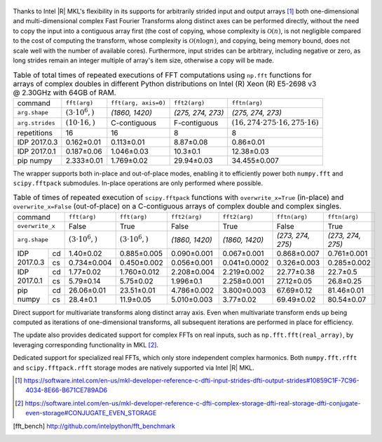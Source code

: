 .. figure:: fft/FFT_perf_percent_native_u2.png

Thanks to Intel |R| MKL's flexibility in its supports for arbitrarily strided input and output arrays [1]_ both one-dimensional and
multi-dimensional complex Fast Fourier Transforms along distinct axes can be performed directly, without the need to copy the input
into a contiguous array first (the cost of copying, whose complexity is :math:`\mathcal{O}(n)`, is not negligible compared to the cost 
of computing the transform, whose complexity is :math:`\mathcal{O}\left(n \log n\right)`, and copying, being memory bound, does not 
scale well with the number of available cores). Furthermore, input strides can be arbitrary, including negative or zero, as long strides 
remain an  integer multiple of array's item size, otherwise a copy will be made.

.. raw:: latex

   \setlength{\tablewidth}{1.5\linewidth}

.. table:: Table of total times of repeated executions of FFT computations using ``np.fft`` functions for arrays of complex doubles in different Python distributions on Intel (R) Xeon (R) E5-2698 v3 @ 2.30GHz with 64GB of RAM.
   :class: w

   +---------------------+-------------------------+------------------------------+-----------------------------+----------------------------------------------------+
   | command             | ``fft(arg)``            | ``fft(arg, axis=0)``         | ``fft2(arg)``               | ``fftn(arg)``                                      |
   +---------------------+-------------------------+------------------------------+-----------------------------+----------------------------------------------------+
   | ``arg.shape``       | :math:`(3 \cdot 10^6,)` |  `(1860, 1420)`              |  `(275, 274, 273)`          | `(275, 274, 273)`                                  |
   +---------------------+-------------------------+------------------------------+-----------------------------+----------------------------------------------------+
   | ``arg.strides``     | :math:`(10 \cdot 16,)`  |  C-contiguous                |  F-contiguous               | :math:`(16, 274 \cdot 275 \cdot 16, 275 \cdot 16)` |
   +---------------------+-------------------------+------------------------------+-----------------------------+----------------------------------------------------+
   | repetitions         |  16                     |  16                          |  8                          | 8                                                  |
   +---------------------+-------------------------+------------------------------+-----------------------------+----------------------------------------------------+
   | IDP 2017.0.3        | 0.162 |+-| 0.01         |  0.113 |+-| 0.01             |  8.87 |+-| 0.08             | 0.86  |+-| 0.01                                    |
   +---------------------+-------------------------+------------------------------+-----------------------------+----------------------------------------------------+
   | IDP 2017.0.1        | 0.187 |+-| 0.06         |  1.046 |+-| 0.03             |  10.3   |+-| 0.1            | 12.38  |+-| 0.03                                   |
   +---------------------+-------------------------+------------------------------+-----------------------------+----------------------------------------------------+
   | pip numpy           | 2.333 |+-| 0.01         |  1.769 |+-| 0.02             |  29.94  |+-| 0.03           | 34.455 |+-| 0.007                                  |
   +---------------------+-------------------------+------------------------------+-----------------------------+----------------------------------------------------+


The wrapper supports both in-place and out-of-place modes, enabling it to efficiently power both ``numpy.fft`` and 
``scipy.fftpack`` submodules. In-place operations are only performed where possible.

.. provide charts comparing timings of in-place and out-of-place FFT computations
.. provide charts comparing timings of in-place operations in update 2|3 vs. update 1

.. table:: Table of times of repeated execution of ``scipy.fftpack`` functions with ``overwrite_x=True`` (in-place) and ``overwrite_x=False`` (out-of-place) on a C-contiguous arrays of complex double and complex singles.
   :class: w

   +-----------------+-------------------------+-------------------------+-----------------+-----------------+-------------------+-------------------+
   | command         | ``fft(arg)``            | ``fft(arg)``            | ``fft2(arg)``   |  ``fft2(arg)``  |  ``fftn(arg)``    |    ``fftn(arg)``  |
   +-----------------+-------------------------+-------------------------+-----------------+-----------------+-------------------+-------------------+
   | ``overwrite_x`` | False                   |  True                   |  False          |  True           |  False            |      True         |
   +-----------------+-------------------------+-------------------------+-----------------+-----------------+-------------------+-------------------+
   | ``arg.shape``   | :math:`(3 \cdot 10^6,)` | :math:`(3 \cdot 10^6,)` | `(1860, 1420)`  | `(1860, 1420)`  | `(273, 274, 275)` | `(273, 274, 275)` |
   +-------------+---+-------------------------+-------------------------+-----------------+-----------------+-------------------+-------------------+
   |             |cd | 1.40 |+-| 0.02          | 0.885 |+-| 0.005        | 0.090 |+-| 0.001| 0.067 |+-| 0.001| 0.868 |+-| 0.007  | 0.761 |+-| 0.001  |
   | IDP 2017.0.3+---+-------------------------+-------------------------+-----------------+-----------------+-------------------+-------------------+
   |             |cs | 0.734 |+-| 0.004        | 0.450 |+-| 0.002        | 0.056 |+-| 0.001|0.041 |+-| 0.0002| 0.326 |+-| 0.003  | 0.285 |+-| 0.002  |
   +-------------+---+-------------------------+-------------------------+-----------------+-----------------+-------------------+-------------------+
   |             |cd | 1.77 |+-| 0.02          | 1.760 |+-| 0.012        | 2.208 |+-| 0.004| 2.219 |+-| 0.002| 22.77 |+-| 0.38   | 22.7  |+-| 0.5    |
   | IDP 2017.0.1+---+-------------------------+-------------------------+-----------------+-----------------+-------------------+-------------------+
   |             |cs | 5.79 |+-| 0.14          | 5.75 |+-| 0.02          | 1.996 |+-| 0.1  | 2.258 |+-| 0.001| 27.12 |+-| 0.05   | 26.8  |+-| 0.25   |
   +-------------+---+-------------------------+-------------------------+-----------------+-----------------+-------------------+-------------------+
   |             |cd | 26.06 |+-| 0.01         | 23.51 |+-| 0.01         | 4.786 |+-| 0.002| 3.800 |+-| 0.003| 67.69 |+-| 0.12   | 81.46 |+-| 0.01   |
   | pip numpy   +---+-------------------------+-------------------------+-----------------+-----------------+-------------------+-------------------+
   |             |cs | 28.4 |+-| 0.1           | 11.9 |+-| 0.05          | 5.010 |+-| 0.003| 3.77  |+-| 0.02 | 69.49 |+-| 0.02   | 80.54 |+-| 0.07   |
   +-------------+---+-------------------------+-------------------------+-----------------+-----------------+-------------------+-------------------+


Direct support for multivariate transforms along distinct array axis. Even when multivariate transform ends up being computed as iterations of one-dimensional transforms, all subsequent iterations are performed in place for efficiency.

The update also provides dedicated support for complex FFTs on real inputs, such as ``np.fft.fft(real_array)``, by leveraging corresponding functionality in MKL [2]_.

.. Illustrate the point that this became faster

Dedicated support for specialized real FFTs, which only store independent complex harmonics.
Both ``numpy.fft.rfft`` and ``scipy.fftpack.rfft`` storage  modes are natively supported via
Intel |R| MKL.

.. show rfft is faster in update 2 relative to update 1


.. |+-| unicode:: 0x00B1 .. plus-minus sign
   :trim:

.. [1] https://software.intel.com/en-us/mkl-developer-reference-c-dfti-input-strides-dfti-output-strides#10859C1F-7C96-4034-8E66-B671CE789AD6
.. [2] https://software.intel.com/en-us/mkl-developer-reference-c-dfti-complex-storage-dfti-real-storage-dfti-conjugate-even-storage#CONJUGATE_EVEN_STORAGE
.. [fft_bench] http://github.com/intelpython/fft_benchmark
